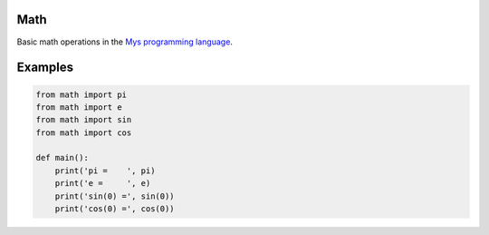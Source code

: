 |buildstatus|_

Math
====

Basic math operations in the `Mys programming language`_.

Examples
========

.. code-block:: python

   from math import pi
   from math import e
   from math import sin
   from math import cos

   def main():
       print('pi =    ', pi)
       print('e =     ', e)
       print('sin(0) =', sin(0))
       print('cos(0) =', cos(0))

.. |buildstatus| image:: https://travis-ci.com/eerimoq/mys-math.svg?branch=master
.. _buildstatus: https://travis-ci.com/eerimoq/mys-math

.. _Mys programming language: https://github.com/eerimoq/mys
